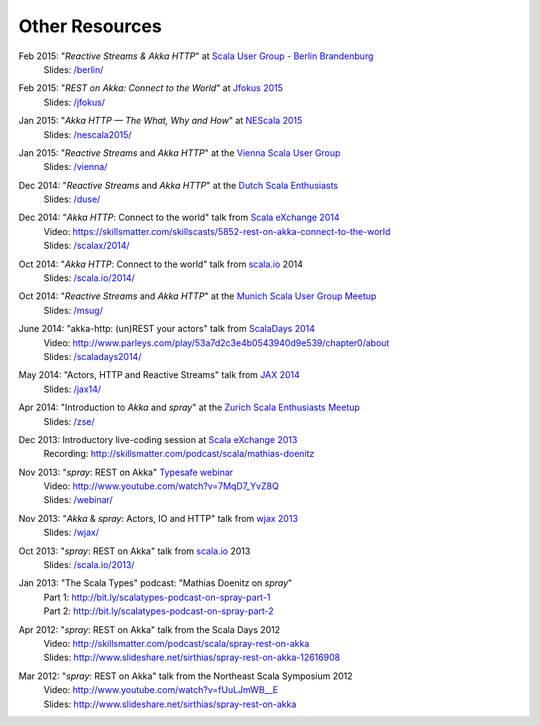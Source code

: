 Other Resources
===============

Feb 2015: "*Reactive Streams & Akka HTTP*" at `Scala User Group - Berlin Brandenburg`__
  | Slides: `/berlin/`__

__ http://www.meetup.com/Scala-Berlin-Brandenburg/
__ /berlin/


Feb 2015: "*REST on Akka: Connect to the World*" at `Jfokus 2015`__
  | Slides: `/jfokus/`__

__ http://jfokus.se/
__ /jfokus/


Jan 2015: "*Akka HTTP — The What, Why and How*" at `NEScala 2015`__
  | Slides: `/nescala2015/`__

__ http://nescala.org/
__ /nescala2015/

Jan 2015: "*Reactive Streams* and *Akka HTTP*" at the `Vienna Scala User Group`__
  | Slides: `/vienna/`__

__ http://www.meetup.com/scala-vienna/
__ /vienna/


Dec 2014: "*Reactive Streams* and *Akka HTTP*" at the `Dutch Scala Enthusiasts`__
  | Slides: `/duse/`__

__ http://www.meetup.com/Dutch-Scala-Enthusiasts/events/218602810/
__ /duse/

Dec 2014: "*Akka HTTP*: Connect to the world" talk from `Scala eXchange 2014`__
  | Video: https://skillsmatter.com/skillscasts/5852-rest-on-akka-connect-to-the-world
  | Slides: `/scalax/2014/`__

__ http://skillsmatter.com/event/scala/scala-exchange-2014
__ /scalax/2014/

Oct 2014: "*Akka HTTP*: Connect to the world" talk from `scala.io`__ 2014
  | Slides: `/scala.io/2014/`__

__ http://scala.io
__ /scala.io/2014/

Oct 2014: "*Reactive Streams* and *Akka HTTP*" at the `Munich Scala User Group Meetup`__
  | Slides: `/msug/`__

__ http://www.meetup.com/ScalaMuc/
__ /msug/

June 2014: "akka-http: (un)REST your actors" talk from `ScalaDays 2014`__
  | Video: http://www.parleys.com/play/53a7d2c3e4b0543940d9e539/chapter0/about
  | Slides: `/scaladays2014/`__

__ http://scaladays.org/
__ /scaladays2014/

May 2014: "Actors, HTTP and Reactive Streams" talk from `JAX 2014`__
  | Slides: `/jax14/`__

__ http://jax.de/2014/
__ /jax14/

Apr 2014: "Introduction to *Akka* and *spray*" at the `Zurich Scala Enthusiasts Meetup`__
  | Slides: `/zse/`__

__ http://www.meetup.com/Zurich-Scala/events/175778012/
__ /zse/

Dec 2013: Introductory live-coding session at `Scala eXchange 2013`__
  | Recording: http://skillsmatter.com/podcast/scala/mathias-doenitz

__ http://skillsmatter.com/event/scala/scala-exchange-2013

Nov 2013: "*spray*: REST on Akka" `Typesafe webinar`__
  | Video: http://www.youtube.com/watch?v=7MqD7_YvZ8Q
  | Slides: `/webinar/`__

__ http://www.typesafe.com/blog/Webinar
__ /webinar/

Nov 2013: "*Akka* & *spray*: Actors, IO and HTTP" talk from `wjax 2013`__
  | Slides: `/wjax/`__

__ http://jax.de/wjax2013/
__ /wjax/

Oct 2013: "*spray*: REST on Akka" talk from `scala.io`__ 2013
  | Slides: `/scala.io/2013/`__

__ http://scala.io
__ /scala.io/2013/

Jan 2013: "The Scala Types" podcast: "Mathias Doenitz on *spray*"
  | Part 1: http://bit.ly/scalatypes-podcast-on-spray-part-1
  | Part 2: http://bit.ly/scalatypes-podcast-on-spray-part-2

Apr 2012: "*spray*: REST on Akka" talk from the Scala Days 2012
  | Video: http://skillsmatter.com/podcast/scala/spray-rest-on-akka
  | Slides: http://www.slideshare.net/sirthias/spray-rest-on-akka-12616908

Mar 2012: "*spray*: REST on Akka" talk from the Northeast Scala Symposium 2012
  | Video: http://www.youtube.com/watch?v=fUuLJmWB__E
  | Slides: http://www.slideshare.net/sirthias/spray-rest-on-akka
